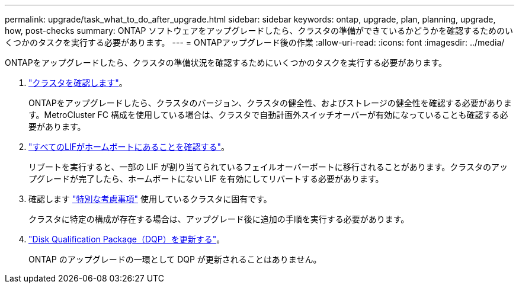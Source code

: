 ---
permalink: upgrade/task_what_to_do_after_upgrade.html 
sidebar: sidebar 
keywords: ontap, upgrade, plan, planning, upgrade, how, post-checks 
summary: ONTAP ソフトウェアをアップグレードしたら、クラスタの準備ができているかどうかを確認するためのいくつかのタスクを実行する必要があります。 
---
= ONTAPアップグレード後の作業
:allow-uri-read: 
:icons: font
:imagesdir: ../media/


[role="lead"]
ONTAPをアップグレードしたら、クラスタの準備状況を確認するためにいくつかのタスクを実行する必要があります。

. link:task_verify_cluster_after_upgrade.html["クラスタを確認します"]。
+
ONTAPをアップグレードしたら、クラスタのバージョン、クラスタの健全性、およびストレージの健全性を確認する必要があります。MetroCluster FC 構成を使用している場合は、クラスタで自動計画外スイッチオーバーが有効になっていることも確認する必要があります。

. link:task_enabling_and_reverting_lifs_to_home_ports_post_upgrade.html["すべてのLIFがホームポートにあることを確認する"]。
+
リブートを実行すると、一部の LIF が割り当てられているフェイルオーバーポートに移行されることがあります。クラスタのアップグレードが完了したら、ホームポートにない LIF を有効にしてリバートする必要があります。

. 確認します link:concept_special_configurations_post_checks.html["特別な考慮事項"] 使用しているクラスタに固有です。
+
クラスタに特定の構成が存在する場合は、アップグレード後に追加の手順を実行する必要があります。

. link:concept_when_you_need_to_update_the_disk_qualification_package.html["Disk Qualification Package（DQP）を更新する"]。
+
ONTAP のアップグレードの一環として DQP が更新されることはありません。


